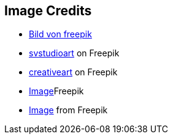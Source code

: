 == Image Credits

* https://de.freepik.com/vektoren-kostenlos/moderne-warnung-pop-up-mit-flachem-design_2648716.htm#fromView=search&page=1&position=10&uuid=8e4ac086-0c82-4e43-b896-4099353271b2[Bild von freepik]
* https://de.freepik.com/fotos-kostenlos/konzept-der-cyber-server-cloud-datenspeicherung-cloudscape-digitaler-online-rack-service-fuer-globale-netzwerk-datenbank-backup-computer-sicherheitsinfrastrukturtechnologie_40583087.htm#query=serverless&position=5&from_view=search&track=ais[svstudioart] on Freepik
* https://de.freepik.com/fotos-kostenlos/mann-gekleidet-mit-pfeilen-ueber-den-kopf_961259.htm#query=confusion&position=1&from_view=search&track=sph[creativeart] on Freepik
* https://de.freepik.com/fotos-kostenlos/standard-qualitaetssicherungskonzept-m_36027715.htm#query=enterprise%20application&position=4&from_view=search&track=ais[Image]Freepik
* https://de.freepik.com/fotos-kostenlos/collage-aus-wolkenfoermigen-koepfen_33806193.htm#query=final%20thoughts&position=5&from_view=search&track=ais[Image] from Freepik
